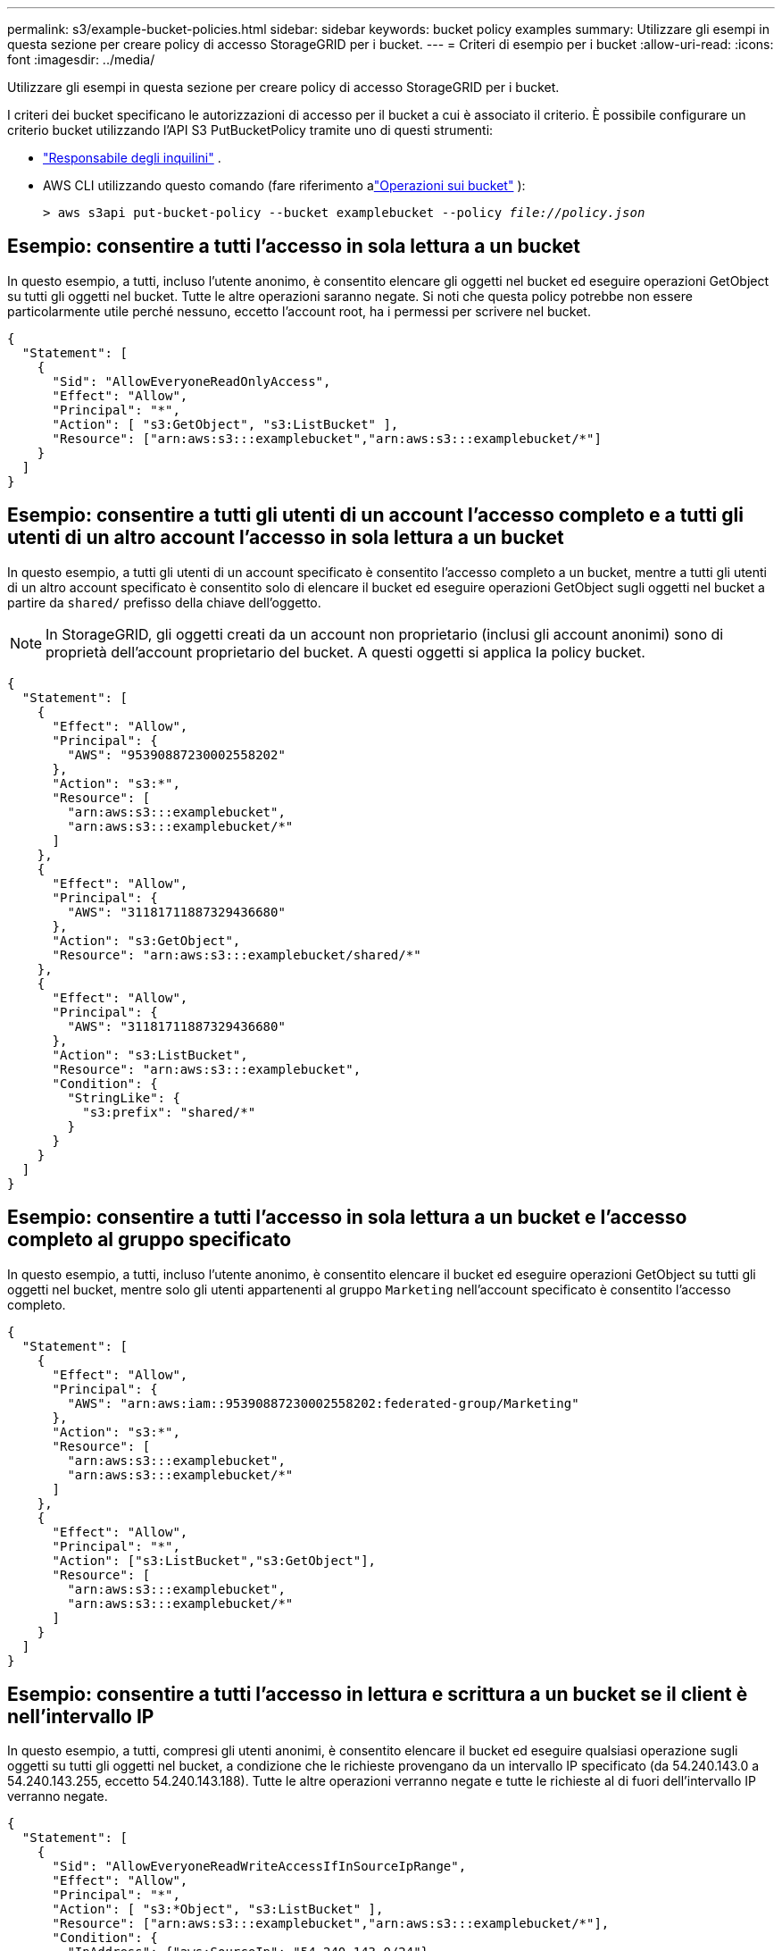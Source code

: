 ---
permalink: s3/example-bucket-policies.html 
sidebar: sidebar 
keywords: bucket policy examples 
summary: Utilizzare gli esempi in questa sezione per creare policy di accesso StorageGRID per i bucket. 
---
= Criteri di esempio per i bucket
:allow-uri-read: 
:icons: font
:imagesdir: ../media/


[role="lead"]
Utilizzare gli esempi in questa sezione per creare policy di accesso StorageGRID per i bucket.

I criteri dei bucket specificano le autorizzazioni di accesso per il bucket a cui è associato il criterio.  È possibile configurare un criterio bucket utilizzando l'API S3 PutBucketPolicy tramite uno di questi strumenti:

* link:../tenant/manage-bucket-policy.html["Responsabile degli inquilini"] .
* AWS CLI utilizzando questo comando (fare riferimento alink:operations-on-buckets.html["Operazioni sui bucket"] ):
+
[listing, subs="specialcharacters,quotes"]
----
> aws s3api put-bucket-policy --bucket examplebucket --policy _file://policy.json_
----




== Esempio: consentire a tutti l'accesso in sola lettura a un bucket

In questo esempio, a tutti, incluso l'utente anonimo, è consentito elencare gli oggetti nel bucket ed eseguire operazioni GetObject su tutti gli oggetti nel bucket.  Tutte le altre operazioni saranno negate.  Si noti che questa policy potrebbe non essere particolarmente utile perché nessuno, eccetto l'account root, ha i permessi per scrivere nel bucket.

[listing]
----
{
  "Statement": [
    {
      "Sid": "AllowEveryoneReadOnlyAccess",
      "Effect": "Allow",
      "Principal": "*",
      "Action": [ "s3:GetObject", "s3:ListBucket" ],
      "Resource": ["arn:aws:s3:::examplebucket","arn:aws:s3:::examplebucket/*"]
    }
  ]
}
----


== Esempio: consentire a tutti gli utenti di un account l'accesso completo e a tutti gli utenti di un altro account l'accesso in sola lettura a un bucket

In questo esempio, a tutti gli utenti di un account specificato è consentito l'accesso completo a un bucket, mentre a tutti gli utenti di un altro account specificato è consentito solo di elencare il bucket ed eseguire operazioni GetObject sugli oggetti nel bucket a partire da `shared/` prefisso della chiave dell'oggetto.


NOTE: In StorageGRID, gli oggetti creati da un account non proprietario (inclusi gli account anonimi) sono di proprietà dell'account proprietario del bucket.  A questi oggetti si applica la policy bucket.

[listing]
----
{
  "Statement": [
    {
      "Effect": "Allow",
      "Principal": {
        "AWS": "95390887230002558202"
      },
      "Action": "s3:*",
      "Resource": [
        "arn:aws:s3:::examplebucket",
        "arn:aws:s3:::examplebucket/*"
      ]
    },
    {
      "Effect": "Allow",
      "Principal": {
        "AWS": "31181711887329436680"
      },
      "Action": "s3:GetObject",
      "Resource": "arn:aws:s3:::examplebucket/shared/*"
    },
    {
      "Effect": "Allow",
      "Principal": {
        "AWS": "31181711887329436680"
      },
      "Action": "s3:ListBucket",
      "Resource": "arn:aws:s3:::examplebucket",
      "Condition": {
        "StringLike": {
          "s3:prefix": "shared/*"
        }
      }
    }
  ]
}
----


== Esempio: consentire a tutti l'accesso in sola lettura a un bucket e l'accesso completo al gruppo specificato

In questo esempio, a tutti, incluso l'utente anonimo, è consentito elencare il bucket ed eseguire operazioni GetObject su tutti gli oggetti nel bucket, mentre solo gli utenti appartenenti al gruppo `Marketing` nell'account specificato è consentito l'accesso completo.

[listing]
----
{
  "Statement": [
    {
      "Effect": "Allow",
      "Principal": {
        "AWS": "arn:aws:iam::95390887230002558202:federated-group/Marketing"
      },
      "Action": "s3:*",
      "Resource": [
        "arn:aws:s3:::examplebucket",
        "arn:aws:s3:::examplebucket/*"
      ]
    },
    {
      "Effect": "Allow",
      "Principal": "*",
      "Action": ["s3:ListBucket","s3:GetObject"],
      "Resource": [
        "arn:aws:s3:::examplebucket",
        "arn:aws:s3:::examplebucket/*"
      ]
    }
  ]
}
----


== Esempio: consentire a tutti l'accesso in lettura e scrittura a un bucket se il client è nell'intervallo IP

In questo esempio, a tutti, compresi gli utenti anonimi, è consentito elencare il bucket ed eseguire qualsiasi operazione sugli oggetti su tutti gli oggetti nel bucket, a condizione che le richieste provengano da un intervallo IP specificato (da 54.240.143.0 a 54.240.143.255, eccetto 54.240.143.188).  Tutte le altre operazioni verranno negate e tutte le richieste al di fuori dell'intervallo IP verranno negate.

[listing]
----
{
  "Statement": [
    {
      "Sid": "AllowEveryoneReadWriteAccessIfInSourceIpRange",
      "Effect": "Allow",
      "Principal": "*",
      "Action": [ "s3:*Object", "s3:ListBucket" ],
      "Resource": ["arn:aws:s3:::examplebucket","arn:aws:s3:::examplebucket/*"],
      "Condition": {
        "IpAddress": {"aws:SourceIp": "54.240.143.0/24"},
        "NotIpAddress": {"aws:SourceIp": "54.240.143.188"}
      }
    }
  ]
}
----


== Esempio: consentire l'accesso completo a un bucket esclusivamente a un utente federato specificato

In questo esempio, all'utente federato Alex è consentito l'accesso completo a `examplebucket` secchio e i suoi oggetti.  A tutti gli altri utenti, compreso '`root`', viene esplicitamente negata qualsiasi operazione.  Si noti tuttavia che a '`root`' non vengono mai negati i permessi per Put/Get/DeleteBucketPolicy.

[listing]
----
{
  "Statement": [
    {
      "Effect": "Allow",
      "Principal": {
        "AWS": "arn:aws:iam::95390887230002558202:federated-user/Alex"
      },
      "Action": [
        "s3:*"
      ],
      "Resource": [
        "arn:aws:s3:::examplebucket",
        "arn:aws:s3:::examplebucket/*"
      ]
    },
    {
      "Effect": "Deny",
      "NotPrincipal": {
        "AWS": "arn:aws:iam::95390887230002558202:federated-user/Alex"
      },
      "Action": [
        "s3:*"
      ],
      "Resource": [
        "arn:aws:s3:::examplebucket",
        "arn:aws:s3:::examplebucket/*"
      ]
    }
  ]
}
----


== Esempio: autorizzazione PutOverwriteObject

In questo esempio, il `Deny` L'effetto di PutOverwriteObject e DeleteObject garantisce che nessuno possa sovrascrivere o eliminare i dati dell'oggetto, i metadati definiti dall'utente e il tagging dell'oggetto S3.

[listing]
----
{
  "Statement": [
    {
      "Effect": "Deny",
      "Principal": "*",
      "Action": [
        "s3:PutOverwriteObject",
        "s3:DeleteObject",
        "s3:DeleteObjectVersion"
      ],
      "Resource": "arn:aws:s3:::wormbucket/*"
    },
    {
      "Effect": "Allow",
      "Principal": {
        "AWS": "arn:aws:iam::95390887230002558202:federated-group/SomeGroup"

},
      "Action": "s3:ListBucket",
      "Resource": "arn:aws:s3:::wormbucket"
    },
    {
      "Effect": "Allow",
      "Principal": {
        "AWS": "arn:aws:iam::95390887230002558202:federated-group/SomeGroup"

},
      "Action": "s3:*",
      "Resource": "arn:aws:s3:::wormbucket/*"
    }
  ]
}
----
